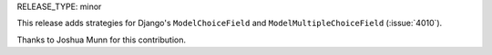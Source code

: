 RELEASE_TYPE: minor

This release adds strategies for Django's ``ModelChoiceField`` and
``ModelMultipleChoiceField`` (:issue:`4010`).

Thanks to Joshua Munn for this contribution.
